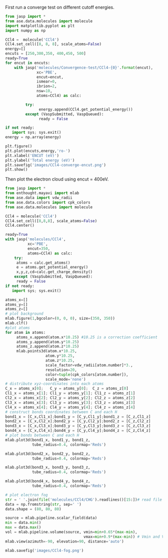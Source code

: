 First run a converge test on different cutoff energies.
#+BEGIN_SRC python
from jasp import *
from ase.data.molecules import molecule
import matplotlib.pyplot as plt
import numpy as np

CCl4 =  molecule('CCl4')
CCl4.set_cell([8, 8, 8], scale_atoms=False)
energy=[]
encuts = [250,300,350, 400,450, 500]
ready=True
for encut in encuts:
    with jasp('molecules/Convergence-test/CCl4-{0}'.format(encut),
              xc='PBE',
              encut=encut,
              ismear=0,
              ibrion=2,
              nsw=10,
              atoms=CCl4) as calc:

         try:
               energy.append(CCl4.get_potential_energy())
         except (VaspSubmitted, VaspQueued):
               ready = False

if not ready:
   import sys; sys.exit()
energy = np.array(energy)

plt.figure()
plt.plot(encuts,energy,'ro-')
plt.xlabel('ENCUT (eV)')
plt.ylabel('Total energy (eV)')
plt.savefig('images/CCl4-converge-encut.png')
plt.show()
#+END_SRC

#+RESULTS:

#+caption: cutoff energy convergence:from 350eV, it starts to converge.

#+ATTR_LaTeX: placement = [H]
[[./images/CCl4-converge-encut.png]]

Then plot the electron cloud using encut = 400eV.
#+BEGIN_SRC python
from jasp import *
from enthought.mayavi import mlab
from ase.data import vdw_radii
from ase.data.colors import cpk_colors
from ase.data.molecules import molecule

CCl4 = molecule('CCl4')
CCl4.set_cell([8,8,8], scale_atoms=False)
CCl4.center()

ready=True
with jasp('molecules/CCl4',
          xc='PBE',
          encut=350,
          atoms=CCl4) as calc:
    try:
     atoms = calc.get_atoms()
     e = atoms.get_potential_energy()
     x,y,z,cd=calc.get_charge_density()
    except (VaspSubmitted, VaspQueued):
     ready = False
if not ready:
   import sys; sys.exit()

atoms_x=[]
atoms_y=[]
atoms_z=[]
# plot background
mlab.figure(1,bgcolor=(0, 0, 0), size=(350, 350))
mlab.clf()
#plot atoms
for atom in atoms:
     atoms_x.append(atom.x*10.25) #10.25 is a correction coefficient
     atoms_y.append(atom.y*10.25)
     atoms_z.append(atom.z*10.25)
     mlab.points3d(atom.x*10.25,
                  atom.y*10.25,
                  atom.z*10.25,
                  scale_factor=vdw_radii[atom.number]*3.,
                  resolution=20,
                  color=tuple(cpk_colors[atom.number]),
                  scale_mode='none')
# distribute xyz-coordinates into each atoms
C_x = atoms_x[0];   C_y = atoms_y[0];  C_z = atoms_z[0]
Cl1_x = atoms_x[1]; Cl1_y = atoms_y[1]; Cl1_z = atoms_z[1]
Cl2_x = atoms_x[2]; Cl2_y = atoms_y[2]; Cl2_z = atoms_z[2]
Cl3_x = atoms_x[3]; Cl3_y = atoms_y[3]; Cl3_z = atoms_z[3]
Cl4_x = atoms_x[4]; Cl4_y = atoms_y[4]; Cl4_z = atoms_z[4]
# construct bonds coordinates between C and each H
bond1_x = [C_x,Cl1_x];bond1_y = [C_y,Cl1_y];bond1_z = [C_z,Cl1_z]
bond2_x = [C_x,Cl2_x];bond2_y = [C_y,Cl2_y];bond2_z = [C_z,Cl2_z]
bond3_x = [C_x,Cl3_x];bond3_y = [C_y,Cl3_y];bond3_z = [C_z,Cl3_z]
bond4_x = [C_x,Cl4_x];bond4_y = [C_y,Cl4_y];bond4_z = [C_z,Cl4_z]
# plot bonds between C and each H
mlab.plot3d(bond1_x, bond1_y, bond1_z,
            tube_radius=0.4, colormap='Reds')

mlab.plot3d(bond2_x, bond2_y, bond2_z,
            tube_radius=0.4, colormap='Reds')

mlab.plot3d(bond3_x, bond3_y, bond3_z,
            tube_radius=0.4, colormap='Reds')

mlab.plot3d(bond4_x, bond4_y, bond4_z,
            tube_radius=0.4, colormap='Reds')

# plot electron fog
str = ' '.join(file('molecules/CCl4/CHG').readlines()[15:])# read file which contains charge density
data = np.fromstring(str, sep=' ')
data.shape = (80, 80, 80)

source = mlab.pipeline.scalar_field(data)
min = data.min()
max = data.max()
vol = mlab.pipeline.volume(source, vmin=min+0.65*(max-min),
                                   vmax=min+0.9*(max-min)) # Vmin and Vmax are used to scale the transparency.
mlab.view(azimuth=-90, elevation=90, distance='auto')

mlab.savefig('images/CCl4-fog.png')


#+END_SRC

#+RESULTS:

#+caption: CCl4 electron cloud

#+ATTR_LaTeX: placement = [H]
[[./images/CCl4-fog.png]]
